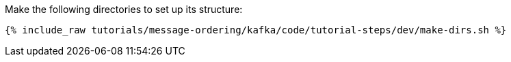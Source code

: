 Make the following directories to set up its structure:

+++++
<pre class="snippet"><code class="shell">{% include_raw tutorials/message-ordering/kafka/code/tutorial-steps/dev/make-dirs.sh %}</code></pre>
+++++
